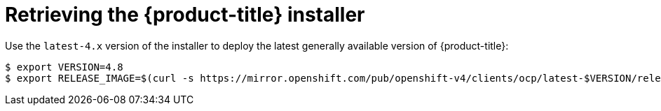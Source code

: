 // Module included in the following assemblies:
//
// * installing/installing_bare_metal_ipi/ipi-install-installation-workflow.adoc


[id="retrieving-the-openshift-installer_{context}"]
= Retrieving the {product-title} installer

Use the `latest-4.x` version of the installer to deploy the latest generally
available version of {product-title}:

[source,terminal]
----
$ export VERSION=4.8
$ export RELEASE_IMAGE=$(curl -s https://mirror.openshift.com/pub/openshift-v4/clients/ocp/latest-$VERSION/release.txt | grep 'Pull From: quay.io' | awk -F ' ' '{print $3}')
----
